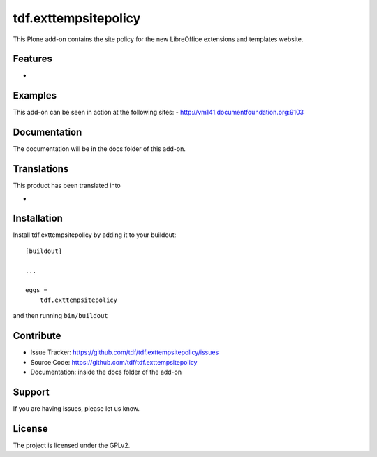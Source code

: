 .. This README is meant for consumption by humans and pypi. Pypi can render rst files so please do not use Sphinx features.
   If you want to learn more about writing documentation, please check out: http://docs.plone.org/about/documentation_styleguide_addons.html
   This text does not appear on pypi or github. It is a comment.

==============================================================================
tdf.exttempsitepolicy
==============================================================================

This Plone add-on contains the site policy for the new LibreOffice extensions and templates website.

Features
--------

-


Examples
--------

This add-on can be seen in action at the following sites:
- http://vm141.documentfoundation.org:9103


Documentation
-------------

The documentation will be in the docs folder of this add-on.


Translations
------------

This product has been translated into

-


Installation
------------

Install tdf.exttempsitepolicy by adding it to your buildout::

    [buildout]

    ...

    eggs =
        tdf.exttempsitepolicy


and then running ``bin/buildout``


Contribute
----------

- Issue Tracker: https://github.com/tdf/tdf.exttempsitepolicy/issues
- Source Code: https://github.com/tdf/tdf.exttempsitepolicy
- Documentation: inside the docs folder of the add-on


Support
-------

If you are having issues, please let us know.



License
-------

The project is licensed under the GPLv2.
